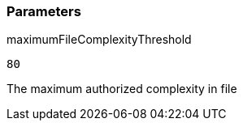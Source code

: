 === Parameters

.maximumFileComplexityThreshold
****

----
80
----

The maximum authorized complexity in file
****
